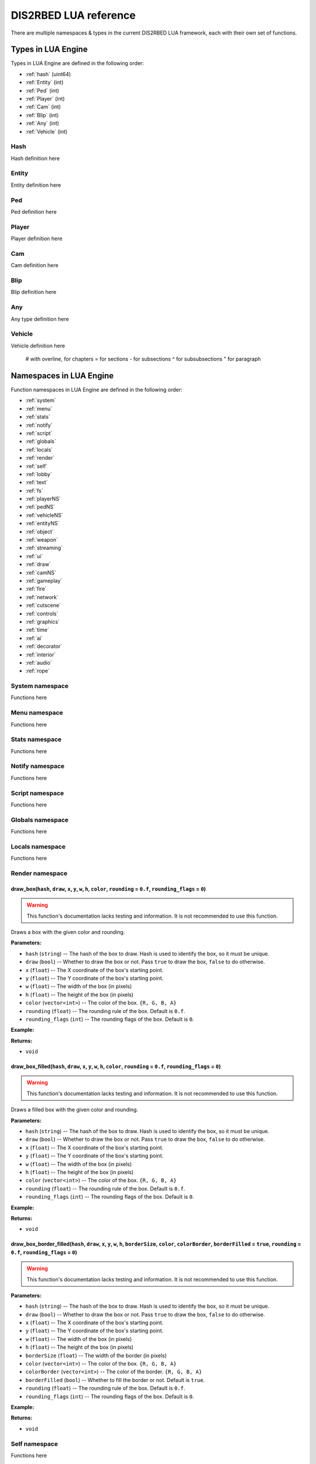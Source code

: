 
DIS2RBED LUA reference
========================

There are multiple namespaces & types in the current DIS2RBED LUA framework, each with their own set of functions.

.. _lua_types:

Types in LUA Engine
######################

Types in LUA Engine are defined in the following order:

* :ref:`hash` (uint64)
* :ref:`Entity` (int)
* :ref:`Ped` (int)
* :ref:`Player` (int)
* :ref:`Cam` (int)
* :ref:`Blip` (int)
* :ref:`Any` (int)
* :ref:`Vehicle` (int)

.. _Hash:

Hash
----------------------
Hash definition here

.. _Entity:

Entity
----------------------
Entity definition here

.. _Ped:

Ped
----------------------
Ped definition here

.. _Player:

Player
----------------------
Player definition here

.. _Cam:

Cam
----------------------
Cam definition here

.. _Blip:

Blip
----------------------
Blip definition here

.. _Any:

Any
----------------------
Any type definition here

.. _Vehicle:

Vehicle
----------------------
Vehicle definition here

..

   # with overline, for chapters
   = for sections
   - for subsections
   ^ for subsubsections
   " for paragraph

.. _namespaces:

Namespaces in LUA Engine
###########################

Function namespaces in LUA Engine are defined in the following order:


* :ref:`system`
* :ref:`menu`
* :ref:`stats`   
* :ref:`notify`
* :ref:`script`
* :ref:`globals`
* :ref:`locals`
* :ref:`render`
* :ref:`self`
* :ref:`lobby`
* :ref:`text`
* :ref:`fs`
* :ref:`playerNS`
* :ref:`pedNS`
* :ref:`vehicleNS`
* :ref:`entityNS`
* :ref:`object`
* :ref:`weapon`
* :ref:`streaming`
* :ref:`ui`
* :ref:`draw`
* :ref:`camNS`
* :ref:`gameplay`
* :ref:`fire`
* :ref:`network`
* :ref:`cutscene`
* :ref:`controls`
* :ref:`graphics`
* :ref:`time`
* :ref:`ai`
* :ref:`decorator`
* :ref:`interior`
* :ref:`audio`
* :ref:`rope`


.. _system:

System namespace
----------------------

Functions here

.. _menu:

Menu namespace
----------------------

Functions here

.. _stats:

Stats namespace
----------------------

Functions here

.. _notify:

Notify namespace
----------------------

Functions here

.. _script:

Script namespace
----------------------

Functions here

.. _globals:

Globals namespace
----------------------

Functions here

.. _locals:

Locals namespace
----------------------

Functions here

.. _render:

Render namespace
----------------------

draw_box(``hash``, ``draw``, ``x``, ``y``, ``w``, ``h``, ``color``, ``rounding`` = ``0.f``, ``rounding_flags`` = ``0``)
^^^^^^^^^^^^^^^^^^^^^^^^^^^^^^^^^^^^^^^^^^^^^^^^^^^^^^^^^^^^^^^^^^^^^^^^^^^^^^^^^^^^^^^^^^^^^^^^^^^^^^^^^^^^^^^^^^^^^^^^^^

.. warning::
    This function's documentation lacks testing and information. It is not recommended to use this function.

Draws a box with the given color and rounding.

**Parameters:**

*  ``hash`` (``string``) -- The hash of the box to draw. Hash is used to identify the box, so it must be unique.
*  ``draw`` (``bool``) -- Whether to draw the box or not. Pass ``true`` to draw the box, ``false`` to do otherwise.
*  ``x`` (``float``) -- The X coordinate of the box's starting point.
*  ``y`` (``float``) -- The Y coordinate of the box's starting point.
*  ``w`` (``float``) -- The width of the box (in pixels)
*   ``h`` (``float``) -- The height of the box (in pixels)
*   ``color`` (``vector<int>``) -- The color of the box. ``{R, G, B, A}``
*   ``rounding`` (``float``) -- The rounding rule of the box. Default is ``0.f``.
*   ``rounding_flags`` (``int``) -- The rounding flags of the box. Default is ``0``.
**Example:**

.. code-block:: lua
   :linenos:
   
   draw_box("MyHash", true, 0.f, 0.f, 100.f, 100.f, { 255, 255, 255, 255 }, 10.f, 0);

**Returns:**

* ``void``

draw_box_filled(``hash``, ``draw``, ``x``, ``y``, ``w``, ``h``, ``color``, ``rounding`` = ``0.f``, ``rounding_flags`` = ``0``)
^^^^^^^^^^^^^^^^^^^^^^^^^^^^^^^^^^^^^^^^^^^^^^^^^^^^^^^^^^^^^^^^^^^^^^^^^^^^^^^^^^^^^^^^^^^^^^^^^^^^^^^^^^^^^^^^^^^^^^^^^^^^^^^^^^^^^

.. warning::
    This function's documentation lacks testing and information. It is not recommended to use this function.


Draws a filled box with the given color and rounding.

**Parameters:**

*  ``hash`` (``string``) -- The hash of the box to draw. Hash is used to identify the box, so it must be unique.
*  ``draw`` (``bool``) -- Whether to draw the box or not. Pass ``true`` to draw the box, ``false`` to do otherwise.
*  ``x`` (``float``) -- The X coordinate of the box's starting point.
*  ``y`` (``float``) -- The Y coordinate of the box's starting point.
*  ``w`` (``float``) -- The width of the box (in pixels)
*   ``h`` (``float``) -- The height of the box (in pixels)
*   ``color`` (``vector<int>``) -- The color of the box. ``{R, G, B, A}``
*   ``rounding`` (``float``) -- The rounding rule of the box. Default is ``0.f``.
*   ``rounding_flags`` (``int``) -- The rounding flags of the box. Default is ``0``.
**Example:**

.. code-block:: lua
   :linenos:
   
   draw_box_filled("MyHash", true, 0.f, 0.f, 100.f, 100.f, { 255, 255, 255, 255 }, 10.f, 0);

**Returns:**

* ``void``

draw_box_border_filled(``hash``, ``draw``, ``x``, ``y``, ``w``, ``h``, ``borderSize``, ``color``, ``colorBorder``, ``borderFilled`` = ``true``, ``rounding`` = ``0.f``, ``rounding_flags`` = ``0``)
^^^^^^^^^^^^^^^^^^^^^^^^^^^^^^^^^^^^^^^^^^^^^^^^^^^^^^^^^^^^^^^^^^^^^^^^^^^^^^^^^^^^^^^^^^^^^^^^^^^^^^^^^^^^^^^^^^^^^^^^^^^^^^^^^^^^^^^^^^^^^^^^^^^^^^^^^^^^^^^^^^^^^^^^^^^^^^^^^^^^^^^^^^^^^^^^^^^^^^

.. warning::
    This function's documentation lacks testing and information. It is not recommended to use this function.

**Parameters:**

*  ``hash`` (``string``) -- The hash of the box to draw. Hash is used to identify the box, so it must be unique.
*  ``draw`` (``bool``) -- Whether to draw the box or not. Pass ``true`` to draw the box, ``false`` to do otherwise.
*  ``x`` (``float``) -- The X coordinate of the box's starting point.
*  ``y`` (``float``) -- The Y coordinate of the box's starting point.
*  ``w`` (``float``) -- The width of the box (in pixels)
*   ``h`` (``float``) -- The height of the box (in pixels)
*   ``borderSize`` (``float``) -- The width of the border (in pixels)
*   ``color`` (``vector<int>``) -- The color of the box. ``{R, G, B, A}``
*   ``colorBorder`` (``vector<int>``) -- The color of the border. ``{R, G, B, A}``
*   ``borderFilled`` (``bool``) -- Whether to fill the border or not. Default is ``true``.
*   ``rounding`` (``float``) -- The rounding rule of the box. Default is ``0.f``.
*   ``rounding_flags`` (``int``) -- The rounding flags of the box. Default is ``0``.

**Example:**

.. code-block:: lua
   :linenos:
   
   draw_box_border_filled("MyHash", true, 0.f, 0.f, 100.f, 100.f, 10.f, { 255, 255, 255, 255 }, { 0, 0, 0, 255 }, true, 10.f, 0);


**Returns:**

* ``void``

.. _self:

Self namespace
----------------------

Functions here

.. _lobby:

Lobby namespace
----------------------

Functions here

.. _text:

Text namespace
----------------------

Functions here

.. _fs:

FS namespace
----------------------

dir_exist(``dir``)
^^^^^^^^^^^^^^^^^^^^^^^^^^^^

Check if directory exists.

**Parameters:**

* ``dir`` (``string``) -- Directory to check

**Returns:**

* ``bool`` -- ``True`` if directory exists, ``false`` otherwise

file_exist(``file``)
^^^^^^^^^^^^^^^^^^^^^^^^^^^^^^^

Check if file exists.

**Parameters:**

* ``file`` (``string``) -- File to check

**Returns:**

* ``bool`` -- ``True`` if file exists, ``false`` otherwise


file_remove(``file``)
^^^^^^^^^^^^^^^^^^^^^^^^^^^^^^^^^^

Remove a file.

**Parameters:**

* ``file`` (``string``) -- File to remove

**Returns:**

* ``bool`` -- ``True`` if file was removed, ``false`` otherwise (e.g. file was not found)

file_validate(``file``)
^^^^^^^^^^^^^^^^^^^^^^^^^^^^^^^^^^

.. warning::
    This function's documentation lacks testing and information. It is not recommended to use this function.

Validate file.

**Parameters:**

* ``file`` (``string``) -- File to validate

**Returns:**

* ``bool`` -- ``True`` if file is valid, ``false`` otherwise (e.g. file was not found)

is_file_empty(``file``)
^^^^^^^^^^^^^^^^^^^^^^^^^^^^^^^^^^

Check if file is empty.

**Parameters:**

* ``file`` (``string``) -- File to check

**Returns:**

* ``bool`` -- ``True`` if file is empty, ``false`` otherwise

dir_check(``dir``)
^^^^^^^^^^^^^^^^^^^^^^^^^^^^^

Check if directory exists, and if not, create it.

**Parameters:**

* ``dir`` (``string``) -- Directory to check

**Returns:**

``void``

dir_create(``dir``)
^^^^^^^^^^^^^^^^^^^^^^^^^^^^^

Create a directory.

**Parameters:**

* ``dir`` (``string``) -- Directory to create

**Returns:**

``void``

file_copy(``source``, ``dest``)
^^^^^^^^^^^^^^^^^^^^^^^^^^^^^^^^^^^^^^^^^^^^^^^^

Copy a file.

**Parameters:**

* ``source`` (*string*) -- Path to source file
* ``dest`` (*string*) -- Path to destination file

**Returns:**

``void``

.. _playerNS:

Player namespace
----------------------

Functions here

.. _pedNS:

Ped namespace
----------------------

Functions here

.. _vehicleNS:

Vehicle namespace
----------------------

Functions here

.. _entityNS:

Entity namespace
----------------------

Functions here

.. _object:

Object namespace
----------------------

Functions here

.. _weapon:

Weapon namespace
----------------------

Functions here

.. _streaming:

Streaming namespace
----------------------

Functions here

.. _ui:

UI namespace
----------------------

Functions here

.. _draw:

Draw namespace
----------------------

Functions here

.. _camNS:

Cam namespace
----------------------

Functions here

.. _gameplay:

Gameplay namespace
----------------------

Functions here

.. _fire:

Fire namespace
----------------------

Functions here

.. _network:

Network namespace
----------------------

Functions here

.. _cutscene:

Cutscene namespace
----------------------

Functions here

.. _controls:

Controls namespace
----------------------

Functions here

.. _graphics:

Graphics namespace
----------------------

Functions here

.. _time:

Time namespace
----------------------

Functions here

.. _ai:

AI namespace
----------------------

Functions here

.. _decorator:

Decorator namespace
----------------------

Functions here

.. _interior:

Interior namespace
----------------------

Functions here

.. _audio:

Audio namespace
----------------------

Functions here

.. _rope:

Rope namespace
----------------------

Functions here